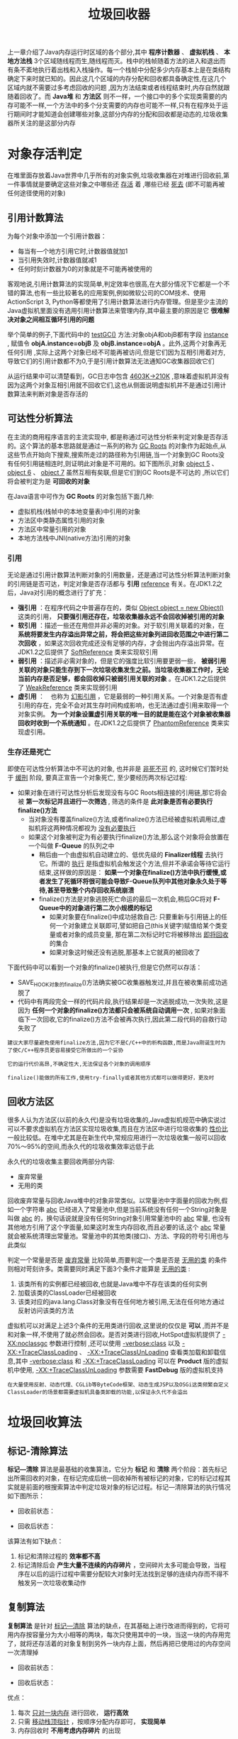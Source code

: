 #+TITLE: 垃圾回收器
#+HTML_HEAD: <link rel="stylesheet" type="text/css" href="css/main.css" />
#+HTML_LINK_UP: memory.html   
#+HTML_LINK_HOME: jvm.html
#+OPTIONS: num:nil timestamp:nil

上一章介绍了Java内存运行时区域的各个部分,其中 *程序计数器* 、 *虚拟机栈* 、 *本地方法栈* 3个区域随线程而生,随线程而灭。栈中的栈帧随着方法的进入和退出而有条不紊地执行着出栈和入栈操作。每一个栈帧中分配多少内存基本上是在类结构确定下来时就已知的。因此这几个区域的内存分配和回收都具备确定性,在这几个区域内就不需要过多考虑回收的问题 ,因为方法结束或者线程结束时,内存自然就跟随着回收了。而 *Java堆* 和 *方法区* 则不一样，一个接口中的多个实现类需要的内存可能不一样,一个方法中的多个分支需要的内存也可能不一样,只有在程序处于运行期间时才能知道会创建哪些对象,这部分内存的分配和回收都是动态的,垃圾收集器所关注的是这部分内存

* 对象存活判定
  在堆里面存放着Java世界中几乎所有的对象实例,垃圾收集器在对堆进行回收前,第一件事情就是要确定这些对象之中哪些还 _存活_ 着 ,哪些已经 _死去_ (即不可能再被任何途径使用的对象)
  
** 引用计数算法
   为每个对象中添加一个引用计数器：
+ 每当有—个地方引用它时,计数器值就加1
+ 当引用失效时,计数器值就减1
+ 任何时刻计数器为0的对象就是不可能再被使用的
  
客观地说,引用计数算法的实现简单,判定效率也很高,在大部分情况下它都是一个不错的算法,也有一些比较著名的应用案例,例如微软公司的COM技术、使用ActionScript 3, Python等都使用了引用计数算法进行内存管理。但是至少主流的Java虚拟机里面没有选用引用计数算法来管理内存,其中最主要的原因是它 *很难解决对象之间相互循环引用的问题* 

举个简单的例子,下面代码中的 _testGC()_ 方法:对象objA和objB都有字段 _instance_ , 赋值令 *objA.instance=objB* 及 *objB.instance=objA* 。此外,这两个对象再无任何引用 ,实际上这两个对象已经不可能再被访问,但是它们因为互相引用着对方,导致它们的引用计数都不为0,于是引用计数算法无法通知GC收集器回收它们
#+BEGIN_SRC java :results output :exports result
  /**
   ,* testGC()方法执行后，objA和objB会不会被GC呢？ 
   ,* @author zzm
   ,*/
  public class ReferenceCountingGC {

          public Object instance = null;

          private static final int _1MB = 1024 * 1024;

          /**
           ,* 这个成员属性的唯一意义就是占点内存，以便在能在GC日志中看清楚是否有回收过
           ,*/
          private byte[] bigSize = new byte[2 * _1MB];

          public static void testGC() {
                  ReferenceCountingGC objA = new ReferenceCountingGC();
                  ReferenceCountingGC objB = new ReferenceCountingGC();
                  objA.instance = objB;
                  objB.instance = objA;

                  objA = null;
                  objB = null;

                  // 假设在这行发生GC，objA和objB是否能被回收？
                  System.gc();
          }
  }
#+END_SRC

#+RESULTS:
: [Fu11 GC(System)[Tenured:0 K->210K(10240K),0.0149142 secs]4603K->21OK(19456K),[Perm:2999K-> 2999K(2124 8K )] ,0.0150007 secs] [Times :user=0.01 sys=0.00 ,real=0.02 secs ]																																			   
: Heap																																																								   
: def new generation total 9216K,used 82K[0x00000000055e0000 ,0x0000000005feO000 ,0x0000000005feOO00 )																																												   
: Eden space 8192K ,llused[0x00000000055e0000 ,0x00000000055f4850 ,0x0000000005de0000 )																																														   
: from space 1024K, Olusedf0x0000000005de0000 ,0x0000000005de0000 ,0x0000000005ee0000 )																																														   
: to space 1024K ,0lused[0x0000000005ee0000 ,0x0000000005ee0000 ,0x0000000005fe0000 )																																														   
: tenured generation total 1024OK,used 21OK[0x0000000005feO000 ,0x00000000069e0000 ,0x00000000069e0000 ) the space 10240K ,2lused[0x0000000005fe0000 ,0x0000000006014al8 ,0x0000000006014cO0 ,0x00000000069e0000 ) compacting perm gen total 21248K,used 3016K[0x00000000069e0000 ,0x0000000007ea0000 ,0x00000000ObdeO000 ) the space 21248K ,14lused[0x00000000069e0000 ,0x0000000006cd2398 ,0x0000000006cd2400 ,0x0000000007ea0000 ) Mo shared spaces configured.  


从运行结果中可以清楚看到，GC日志中包含 _4603K->210K_ ,意味着虚拟机并没有因为这两个对象互相引用就不回收它们,这也从侧面说明虚拟机并不是通过引用计数算法来判断对象是否存活的

** 可达性分析算法
   在主流的商用程序语言的主流实现中, 都是称通过可达性分析来判定对象是否存活的。这个算法的基本思路就是通过一系列的称为 _GC Roots_ 的对象作为起始点,从这些节点开始向下搜索,搜索所走过的路径称为引用链,当一个对象到GC Roots没有任何引用链相连时,则证明此对象是不可用的。如下图所示,对象 _object 5_ 、 _object 6_ 、 _object 7_ 虽然互相有矣联,但是它们到GC Roots是不可达的 ,所以它们将会被判定为是 *可回收的对象* 
   
   #+ATTR_HTML: image :width 70% 
   [[file:pic/gc-root.png]] 
   
   
   在Java语言中可作为 *GC Roots* 的对象包括下面几种:
+ 虚拟机栈(栈帧中的本地变量表)中引用的对象
+ 方法区中类静态属性引用的对象
+ 方法区中常量引用的对象
+ 本地方法栈中JNI(native方法)引用的对象
  
  
*** 引用
    无论是通过引用计数算法判断对象的引用数量，还是通过可达性分析算法判断对象的引用链是否可达，判定对象是否存活都与 *引用* _reference_ 有关。在JDK1.2之后，Java对引用的概念进行了扩充：
+ *强引用* ：在程序代码之中普遍存在的，类似 _Object object = new Object()_ 这类的引用， *只要强引用还存在，垃圾收集器永远不会回收掉被引用的对象*
+ *软引用* ：描述一些还在用但并非必需的对象。对于软引用关联着的对象，在 *系统将要发生内存溢出异常之前，将会把这些对象列进回收范围之中进行第二次回收* ，如果这次回收完成还没有足够的内存，才会抛出内存溢出异常。在JDK1.2之后提供了 _SoftReference_ 类来实现软引用
+ *弱引用* ：描述非必需对象的，但是它的强度比软引用要更弱一些， *被弱引用关联的对象只能生存到下一次垃圾收集发生之前。当垃圾收集器工作时，无论当前内存是否足够，都会回收掉只被弱引用关联的对象* 。在JDK1.2之后提供了 _WeakReference_ 类来实现弱引用
+ *虚引用* ：　也称为 _幻影引用_ ，它是最弱的一种引用关系。一个对象是否有虚引用的存在，完全不会对其生存时间构成影响，也无法通过虚引用来取得一个对象实例。 *为一个对象设置虚引用关联的唯一目的就是能在这个对象被收集器回收时收到一个系统通知* 。在JDK1.2之后提供了 _PhantomReference_ 类来实现虚引用。
  
*** 生存还是死亡 
    即使在可达性分析算法中不可达的对象, 也并非是 _非死不可_ 的, 这时候它们暂时处于 _缓刑_ 阶段, 要真正宣告一个对象死亡, 至少要经历两次标记过程: 
+ 如果对象在进行可达性分析后发现没有与GC Roots相连接的引用链,那它将会被 *第一次标记并且进行一次筛选* , 筛选的条件是 *此对象是否有必要执行finalize()方法* 
  + 当对象没有覆盖finalize()方法,或者finalize()方法已经被虚拟机调用过,虚拟机将这两种情况都视为 _没有必要执行_
  + 如果这个对象被判定为有必要执行finalize()方法,那么这个对象将会放置在一个叫做 *F-Queue* 的队列之中
    + 稍后由一个由虚拟机自动建立的、低优先级的 *Finalizer线程* 去执行它。所谓的 _执行_ 是指虚拟机会触发这个方法,但并不承诺会等待它运行结束,这样做的原因是： *如果一个对象在finalize()方法中执行缓慢,或者发生了死循环将很可能会导致F-Queue队列中其他对象永久处于等待,甚至导致整个内存回收系统崩溃*
    + finalize()方法是对象逃脱死亡命运的最后一次机会,稍后GC将对 *F-Queue中的对象进行第二次小规模的标记*
      + 如果对象要在finalize()中成功拯救自己: 只要重新与引用链上的任何一个对象建立关联即可,譬如把自己(this关键字)赋值给某个类变量或者对象的成员变量, 那在第二次标记时它将被移除出 _即将回收_ 的集合
      + 如果对象这时候还没有逃脱,那基本上它就真的被回收了
	
下面代码中可以看到一个对象的finalize()被执行,但是它仍然可以存活：

#+BEGIN_SRC java :results output :exports result
  /**
   ,* 此代码演示了两点： 
   ,* 1.对象可以在被GC时自我拯救。 
   ,* 2.这种自救的机会只有一次，因为一个对象的finalize()方法最多只会被系统自动调用一次
   ,* @author zzm
   ,*/
  public class FinalizeEscapeGC {

          public static FinalizeEscapeGC SAVE_HOOK = null;

          public void isAlive() {
                  System.out.println("yes, i am still alive :)");
          }

          @Override
          protected void finalize() throws Throwable {
                  super.finalize();
                  System.out.println("finalize mehtod executed!");
                  FinalizeEscapeGC.SAVE_HOOK = this;
          }

          public static void main(String[] args) throws Throwable {
                  SAVE_HOOK = new FinalizeEscapeGC();

                  //对象第一次成功拯救自己
                  SAVE_HOOK = null;
                  System.gc();
                  // 因为Finalizer方法优先级很低，暂停0.5秒，以等待它
                  Thread.sleep(500);
                  if (SAVE_HOOK != null) {
                          SAVE_HOOK.isAlive();
                  } else {
                          System.out.println("no, i am dead :(");
                  }

                  // 下面这段代码与上面的完全相同，但是这次自救却失败了
                  SAVE_HOOK = null;
                  System.gc();
                  // 因为Finalizer方法优先级很低，暂停0.5秒，以等待它
                  Thread.sleep(500);
                  if (SAVE_HOOK != null) {
                          SAVE_HOOK.isAlive();
                  } else {
                          System.out.println("no, i am dead :(");
                  }
          }
  }
#+END_SRC

#+RESULTS:
: finalize mehtod executed ! 
: yes,i am still alive : )
: no,i am dead : (

+ SAVE_HOOK对象的finalize()方法确实被GC收集器触发过,并且在被收集前成功逃脱了
+ 代码中有两段完全一样的代码片段,执行结果却是一次逃脱成功,一次失败,这是因为 *任何一个对象的finalize()方法都只会被系统自动调用一次* , 如果对象面临下一次回收,它的finalize()方法不会被再次执行,因此第二段代码的自救行动失败了
  
#+BEGIN_EXAMPLE
  建议大家尽量避免使用finalize方法,因为它不是C/C++中的析构函数,而是Java刚诞生时为了使C/C++程序员更容易接受它所做出的一个妥协

  它的运行代价高昂,不确定性大,无法保证各个对象的调用顺序

  finalize()能做的所有工作,使用try-finally或者其他方式都可以做得更好，更及时
#+END_EXAMPLE

** 回收方法区
   很多人认为方法区(以前的永久代)是没有垃圾收集的,Java虚拟机规范中确实说过可以不要求虚拟机在方法区实现垃圾收集,而且在方法区中进行垃圾收集的 _性价比_ 一般比较低。在堆中尤其是在新生代中,常规应用进行一次垃圾收集一般可以回收70%〜95%的空间,而永久代的垃圾收集效率远低于此
   
   永久代的垃圾收集主要回收两部分内容:
+ 废弃常量
+ 无用的类
  
回收废弃常量与回收Java堆中的对象非常类似。以常量池中字面量的回收为例,假如一个字符串 _abc_ 已经进入了常量池中,但是当前系统没有任何一个String对象是叫做 _abc_ 的，换句话说就是没有任何String对象引用常量池中的 _abc_ 常量, 也没有其他地方引用了这个字面量,如果这时发生内存回收,而且必要的话,这个 _abc_ 常量就会被系统清理出常量池。常量池中的其他类(接口)、方法、字段的符号引用也与此类似

判定一个常量是否是 _废弃常量_ 比较简单,而要判定一个类是否是 _无用的类_ 的条件则相对苛刻许多。类需要同时满足下面3个条件才能算是 _无用的类_ :
1. 该类所有的实例都已经被回收,也就是Java堆中不存在该类的任何实例
2. 加载该类的ClassLoader已经被回收
3. 该类对应的java.lang.Class对象没有在任何地方被引用,无法在任何地方通过反射访问该类的方法
   
虚拟机可以对满足上述3个条件的无用类进行回收,这里说的仅仅是 *可以* ,而并不是和对象一样,不使用了就必然会回收。是否对类进行回收,HotSpot虚拟机提供了 _-XX:noclassgc_ 参数进行控制 ,还可以使用 _-verbose:class_ 以及 _-XX:+TraceClassLoading_ 、 _-XX:+TraceClassUnLoading_ 查看类加载和卸载信息,其中 _-verbose:class_ 和 _-XX:+TraceClassLoading_ 可以在 *Product* 版的虚拟机中使用, _-XX:+TraceClassUnLoading_ 参数需要 *FastDebug* 版的虚拟机支持

#+BEGIN_EXAMPLE
  在大量使用反射、动态代理、CGLib等ByteCode框架、动态生成JSP以及OSGi这类频繁自定义ClassLoader的场景都需要虚拟机具备类卸载的功能,以保证永久代不会溢出
#+END_EXAMPLE

* 垃圾回收算法

** 标记-清除算法
 *标记—清除* 算法是最基础的收集算法，它分为 *标记* 和 *清除* 两个阶段：首先标记出所需回收的对象，在标记完成后统一回收掉所有被标记的对象，它的标记过程其实就是前面的根搜索算法中判定垃圾对象的标记过程。标记—清除算法的执行情况如下图所示：

+ 回收前状态：
   #+ATTR_HTML: image :width 70% 
   [[file:pic/mark.png]]

+ 回收后状态：
   #+ATTR_HTML: image :width 70% 
   [[file:pic/swept.png]]


该算法有如下缺点：
1. 标记和清除过程的 *效率都不高* 
2. 标记清除后会 *产生大量不连续的内存碎片* ，空间碎片太多可能会导致，当程序在以后的运行过程中需要分配较大对象时无法找到足够的连续内存而不得不触发另一次垃圾收集动作

** 复制算法
*复制算法* 是针对 _标记—清除_ 算法的缺点，在其基础上进行改进而得到的，它将可用内存按容量分为大小相等的两块，每次只使用其中的一块，当这一块的内存用完了，就将还存活着的对象复制到另外一块内存上面，然后再把已使用过的内存空间一次清理掉

+ 回收前状态：
   #+ATTR_HTML: image :width 70% 
   [[file:pic/before-copy.png]]

+ 回收后状态：
   #+ATTR_HTML: image :width 70% 
   [[file:pic/after-copy.png]]

   #+ATTR_HTML: image :width 70% 
   [[file:pic/gc-copy.png]]

优点：
1. 每次 _只对一块内存_ 进行回收， *运行高效* 
2. 只需 _移动栈顶指针_ ，按顺序分配内存即可， *实现简单* 
3. 内存回收时 *不用考虑内存碎片* 的出现

缺点：
+ 可一次性分配的最大内存缩小了一半

*** 改进的复制算法
根据新生代的特点，98%的对象朝生夕死，并不需要按照1:1的比例来划分内存空间，而是将内存划分为 *一块较大的Eden空间和两块较小的Survivor空间，每次使用Eden和其中一块Survivor* 。当回收时，将Eden和Survivor中还存活的对象一次性地复制到另外一块Survivor空间，最后清理掉Eden和刚才用过的Survivor空间，清理完成后，刚刚被清理的Eden和另一块在回收时放入存活对象的Survivor空间作为使用内存，刚被清理的Survivor作为保留空间，以便后面用来回收之用。

这种改进的收集算法也有一个问题，就是在回收时那块空的Survivor空间能否放得下Eden和使用的Survivor空间中还存活的对象， *如果Survivor空间不够存放上一次新生代收集下来的存活对象* ，此时就需要向老年代 _借_ 内存，那些剩余未放下的对象就通过分配担保机制进入老年代

** 标记-整理算法
复制算法如果 *在对象存活率较高时，就需要进行较多次的复制操作* ，效率也会变低。而对于老年代中的对象，一般存活率都较高，因此需要选用其他收集算法： *标记-整理* 算法。标记过程仍然与 _标记-清除_ 算法中一样，但是在标记完成后并不直接对可回收对象进行清理，而是 *让所有存活的对象都向一端移动，然后直接清理掉端边界以外的内存* 。算法示意图如下：

+ 回收前状态：
   #+ATTR_HTML: image :width 70% 
   [[file:pic/before-compact.png]]

+ 回收后状态：
   #+ATTR_HTML: image :width 70% 
   [[file:pic/after-compact.png]]

   #+ATTR_HTML: image :width 70% 
   [[file:pic/gc-mark-compact.png]]

** 分代收集
当前商业虚拟机的垃圾收集 都采用 *分代收集* ，它根据对象的存活周期的不同将内存划分为几块，一般是把Java堆分为 *新生代* 和 *老年代* 。在新生代中，每次垃圾收集时都会发现有大量对象死去，只有少量存活，因此可选用 _复制算法_ 来完成收集，而老年代中因为对象存活率高、没有额外空间对它进行分配担保，就必须使用 _标记—清除_ 算法或 _标记—整理_ 算法来进行回收

* 垃圾收集器
垃圾收集器是垃圾收集算法的具体实现。Java规范对垃圾收集器的实现没有做任何规定，因此不同的虚拟机提供的垃圾收集器可能有很大差异。HotSpot虚拟机1.7版本使用了多种收集器。如下图：

  #+ATTR_HTML: image :width 70% 
   [[file:pic/jvm-gc.jpg]]

共有7种作用不不同分代的收集器，其中
+ 新生代：
  + Serial
  + ParNew
  + Parallel Scavenge
  + G1
+ 老年代：
  + CMS
  + Serial Old（MSC）
  + Parallel Old
  + G1

相互连线表示收集器可以搭配使用

** Serial
*Serial* 收集器是最基本、发展历史最为悠久的收集器。在曾经的JDK1.3之前是新生代收集的唯一选择。

这个收集器是一个单线程的收集器， _只会使用一个CPU或一条收集线程_ ，在它进行垃圾收集的时，必须暂停其他所有的工作线程，直到它收集结束。这个过程是由虚拟机后台发起并自动完成的，对用户不可见的情况下把用户正常的工作线程全部停掉，这对许多应用是无法接受的。下图展示了运行过程：

  #+ATTR_HTML: image :width 70% 
   [[file:pic/serial-gc.jpg]]

虽然Serial有着 _Stop The World_ 无法消除的影响，但是它仍旧是虚拟机运行在Client模式下的默认新生代收集器。在单CPU环境来说，Serial由于没有线程交互的开销，专心做垃圾收集，因而具有最高的收集效率。在用户的桌面应用中，分配给虚拟机的内存一般不会很大，收集一两百M的新生代所用的停顿时间完全可以控制在一百ms之内。所以Serial收集器对于运行在Client模式下的虚拟机来说是一个很好地选择

** ParNew收集器
*ParNew* 收集器其实就是 *Serial收集器的多线程版本* ，除了使用多条线程进行垃圾收集之外，其他行为和Serial收集器一样。ParNew是许多运行在Server模式下的虚拟机中首选的新生代收集器，其中有一个与性能无关的重要原因，除了Serial收集器外，目前只有ParNew能与老年代的CMS收集器配合使用

ParNew是一种 *并行* 的收集器。在垃圾回收中：
+ 并行： *多条垃圾收集线程并行工作，用户线程处于等待状态*
+ 并发： 用户线程与垃圾收集线程同时执行

** Parallel Scavenge 收集器
*Parallel Scavenge* 收集器使用的是复制算法，也是一个并行的多线程收集器

和ParNew相似，但是Parallel Scavenge的关注点不同，其他收集器的关注点是尽可能地缩短垃圾收集时用户线程的停顿时间，而Parallel Scavenge收集器的目标则是达到一个可控制的 *吞吐量* 

#+BEGIN_EXAMPLE
  吞吐量 = 运行用户代码时间 / (运行用户代码时间 + 垃圾收集时间)
#+END_EXAMPLE

** Serial Old收集器
*Serial Old* 收集器是新生代Serial收集器的老年代版本，同样是一个单线程收集器，使用 _标记-整理_ 算法，Serial Old的主要意义也是在于给Client模式下的虚拟机使用

** Parallel Old收集器
*Parallel Old* 是新生代收集器 _Prarllel Scavenge_ 的老年代版本，使用多线程和 _标记-整理_ 算法。运行流程如下：

  #+ATTR_HTML: image :width 70% 
   [[file:pic/para-old-gc.png]]

** CMS收集器
*CMS* ( _Concurrent Mark Sweep_ )收集器是一种以获取最短回收停顿时间为目标的收集器。主要用于互联网或B/S系统的服务端，这类应用尤其重视服务的响应速度

CMS是基于 _标记-清除_ 算法的，运作过程更加复杂一些，分为4个步骤：
1. 初始标记：标记GC Roots直接关联的对象
2. 并发标记：可达性分析算法
3. 重新标记：并发变动修改
4. 并发清除

其中初始标记、重新标记这两个步骤任然需要停顿其他用户线程。初始标记仅仅只是标记出GC ROOTS能直接关联到的对象，速度很快，并发标记阶段是进行GC ROOTS根搜索算法阶段，会判定对象是否存活。而重新标记阶段则是为了修正并发标记期间，因用户程序继续运行而导致标记产生变动的那一部分对象的标记记录，这个阶段的停顿时间会比初始标记阶段稍长，但比并发标记阶段要短。由于整个过程中耗时最长的并发标记和并发清除过程中，收集器线程都可以与用户线程一起工作，所以整体来说， *CMS收集器的内存回收过程是与用户线程一起并发执行的* 。执行过程如下图

  #+ATTR_HTML: image :width 70% 
   [[file:pic/cms-gc.png]]

*** 优点
+ 并发收集
+ 低停顿

*** 缺点
+ 对CPU资源非常敏感，虽然不至于导致用户线程停顿，但是会降低吞吐率
+ 无法清理 _浮动垃圾_ ，由于CMS并发清理阶段用户线程还在运行着，伴随程序运行自然就还会有新的垃圾不断出现，这一部分垃圾出现在标记过程之后，CMS无法在当次收集中处理掉它们，只好留待下一次的GC
+ 会产生 *大量空间碎片* ，因为CMS是基于 _标记-清除_ 算法，这种算法的最大缺点就是会产生大量空间碎片，CMS提供了一个 _-XX:+UseCMSCompaceAtFullCollection_ 的开关参数（默认开启），用于在CMS收集器顶不住要进行Full GC时开启内存碎片的合并整理过程

** G1收集器
*G1* 收集器是最新的一款收集器，是一种面向服务端应用的垃圾收集器，有如下特点：
1. *并行与并发* ：G1能充分利用多CPU、多核环境下的硬件优势，使用多个CPU（CPU或者CPU核心）来缩短Stop-The-World停顿的时间
2. *分代收集* ：分代概念在G1中依然得以保留。虽然G1可以不需其他收集器配合就能独立管理整个GC堆，但它能够采用不同的方式去处理新创建的对象和已经存活了一段时间、熬过多次GC的旧对象以获取更好的收集效果
3. *空间整合* ：与CMS的 _标记-清理_ 算法不同，G1从整体看来是基于 _标记-整理_ 算法实现的收集器，从局部（两个Region之间）上看是基于 _复制_ 算法实现，无论如何，这两种算法都意味着G1运作期间不会产生内存空间碎片，收集后能提供规整的可用内存
4. *可预测的停顿时间* 

使用G1收集器时，Java堆的内存布局与就与其他收集器有很大差别，它将整个Java堆划分为多个大小相等的独立区域 _Region_ ，虽然还保留有新生代和老年代的概念，但新生代和老年代不再是物理隔离的了，它们都是一部分Region的集合

G1的收集过程分为以下几个步骤：
1. 初始标记
2. 并发标记
3. 最终标记
4. 筛选回收

前几个步骤和CMS有很多相似之处。运行示意图如下：

  #+ATTR_HTML: image :width 70% 
   [[file:pic/g1-gc.png]]

** GC日志

** GC参数

